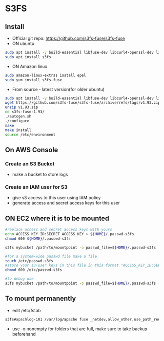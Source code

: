 * S3FS
** Install
- Official git repo: [[https://github.com/s3fs-fuse/s3fs-fuse]]
- ON ubuntu
#+begin_src bash
sudo apt install -y build-essential libfuse-dev libcurl4-openssl-dev libxml2-dev pkg-config libssl-dev
sudo apt install s3fs
#+end_src

- ON Amazon linux
#+begin_src bash
sudo amazon-linux-extras install epel
sudo yum install s3fs-fuse
#+end_src

- From source - latest version(for older ubuntu)
#+begin_src bash
sudo apt install -y build-essential libfuse-dev libcurl4-openssl-dev libxml2-dev pkg-config libssl-dev
wget https://github.com/s3fs-fuse/s3fs-fuse/archive/refs/tags/v1.93.zip
unzip v1.93.zip
cd s3fs-fuse-1.93/
./autogen.sh
./configure
make
make install
source /etc/environment
#+end_src

** On AWS Console
*** Create an S3 Bucket
- make a bucket to store logs

*** Create an IAM user for S3
- give s3 access to this user using IAM policy
- generate access and secret access keys for this user

** ON EC2 where it is to be mounted
#+begin_src bash
#replace access and secret access keys with yours
echo ACCESS_KEY_ID:SECRET_ACCESS_KEY > ${HOME}/.passwd-s3fs
chmod 600 ${HOME}/.passwd-s3fs

s3fs mybucket /path/to/mountpoint -o passwd_file=${HOME}/.passwd-s3fs

#for a system-wide passwd file make a file
touch /etc/passwd-s3fs
#store your s3-user keys in this file in this format "ACCESS_KEY_ID:SECRET_ACCESS_KEY"
chmod 600 /etc/passwd-s3fs

#to debug use
s3fs mybucket /path/to/mountpoint -o passwd_file=${HOME}/.passwd-s3fs -o dbglevel=info -f -o curldbg
#+end_src

** To mount permanently
- edit /etc/fstab
#+begin_src bash
s3fs#apachlog-101 /var/log/apache fuse _netdev,allow_other,use_path_request_style,passwd_file=/home/ubuntu/.passwd-s3fs 0 0
#+end_src
- use -o nonempty for folders that are full, make sure to take backup beforehand


